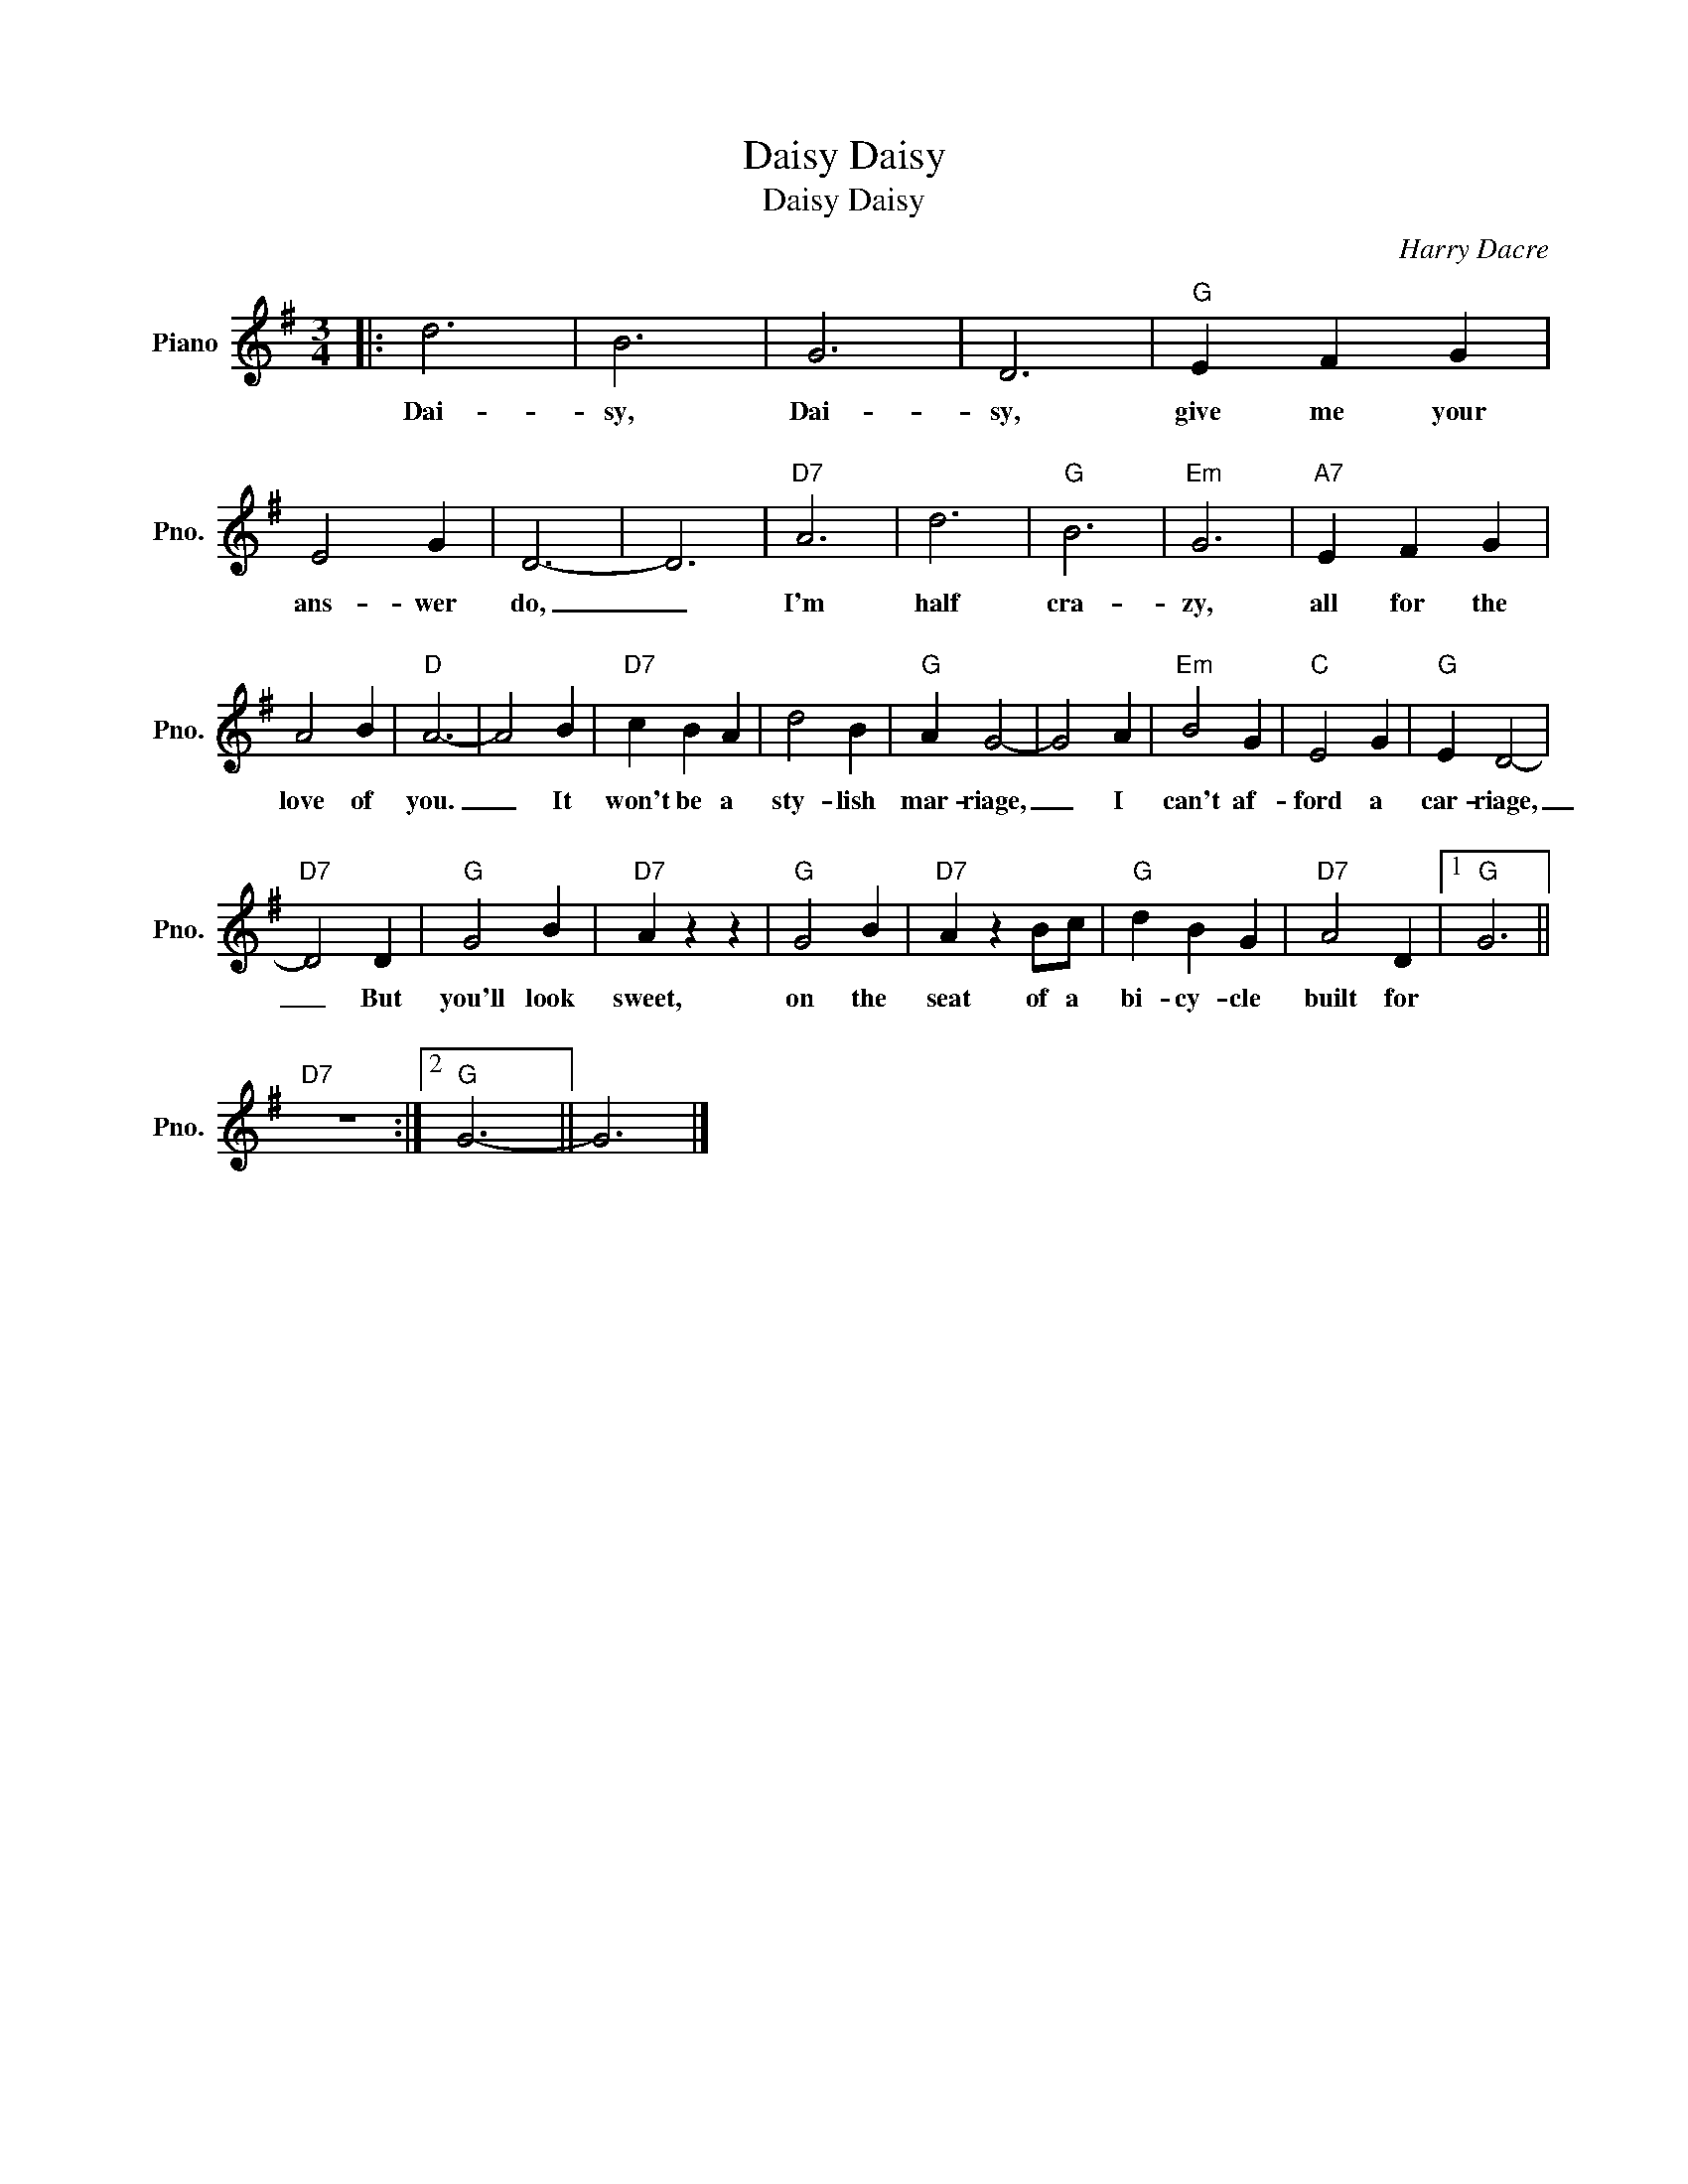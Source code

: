 X:1
T:Daisy, Daisy
T:Daisy, Daisy
C:Harry Dacre
Z:All Rights Reserved
L:1/4
M:3/4
K:G
V:1 treble nm="Piano" snm="Pno."
%%MIDI program 0
V:1
|: d3 | B3 | G3 | D3 |"G" E F G | E2 G | D3- | D3 |"D7" A3 | d3 |"G" B3 |"Em" G3 |"A7" E F G | %13
w: Dai-|sy,|Dai-|sy,|give me your|ans- wer|do,|_|I'm|half|cra-|zy,|all for the|
w: ||~~~~||||||~~~~~~~~~~|||||
w: |||||||||||||
 A2 B |"D" A3- | A2 B |"D7" c B A | d2 B |"G" A G2- | G2 A |"Em" B2 G |"C" E2 G |"G" E D2- | %23
w: love of|you.|_ It|won't be a|sty- lish|mar- riage,|_ I|can't af-|ford a|car- riage,|
w: |~~~~~|||||* ~~~~~||||
w: ||||||||||
"D7" D2 D |"G" G2 B |"D7" A z z |"G" G2 B |"D7" A z B/c/ |"G" d B G |"D7" A2 D |1"G" G3 || %31
w: _ But|you'll look|sweet,|on the|seat of a|bi- cy- cle|built for||
w: |* ~~~~~|||||||
w: ||||||||
"D7" z3 :|2"G" G3- || G3 |] %34
w: |||
w: |||
w: |||

